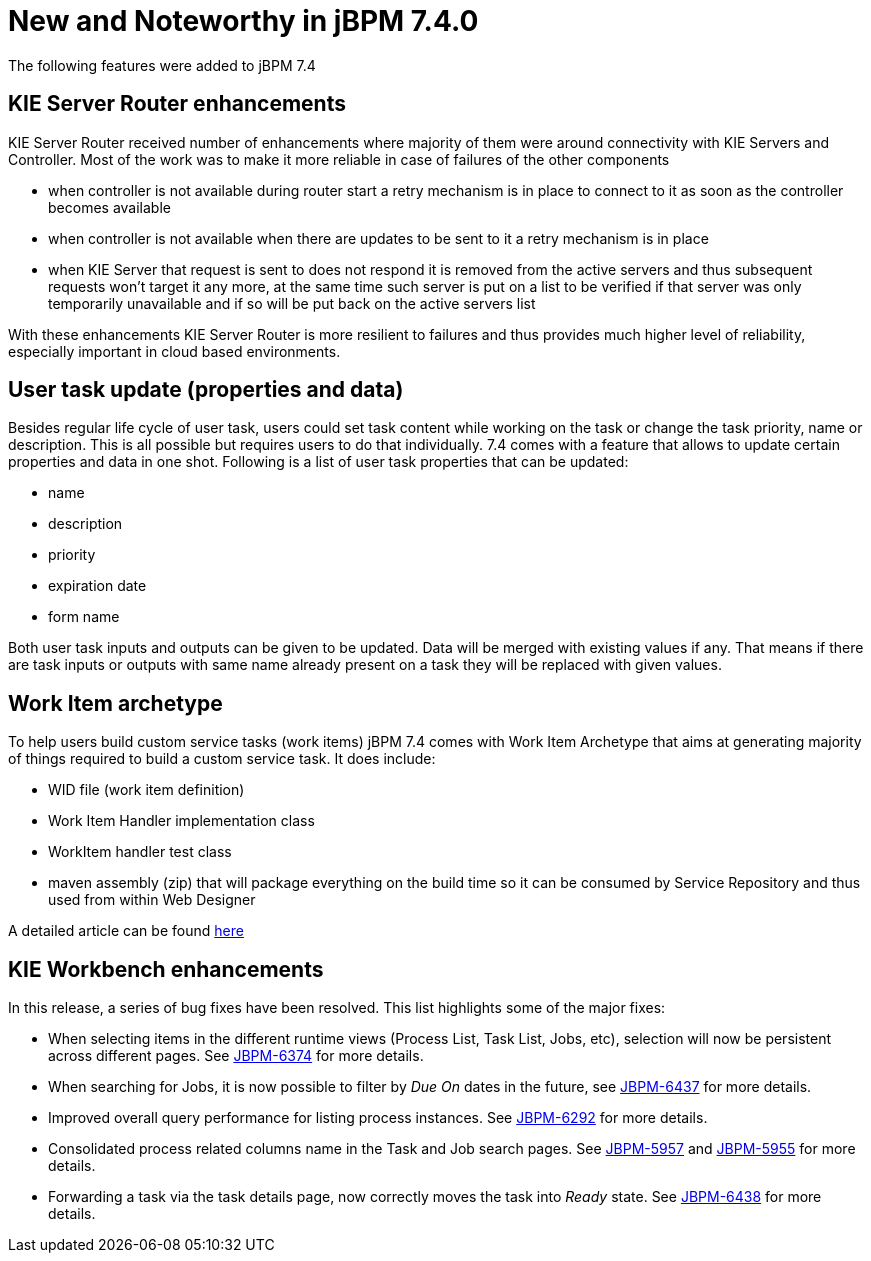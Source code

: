 [[_jbpmreleasenotes720]]

= New and Noteworthy in jBPM 7.4.0
:imagesdir: ..

The following features were added to jBPM 7.4

== KIE Server Router enhancements

KIE Server Router received number of enhancements where majority of them were around connectivity with KIE Servers and Controller.
Most of the work was to make it more reliable in case of failures of the other components

- when controller is not available during router start a retry mechanism is in place to connect to it as soon as the controller becomes available
- when controller is not available when there are updates to be sent to it a retry mechanism is in place
- when KIE Server that request is sent to does not respond it is removed from the active servers and thus subsequent requests won't target it any more,
at the same time such server is put on a list to be verified if that server was only temporarily unavailable and if so will be put back on the active
servers list

With these enhancements KIE Server Router is more resilient to failures and thus provides much higher level of reliability,
especially important in cloud based environments.


== User task update (properties and data)

Besides regular life cycle of user task, users could set task content while working on the task or change the task priority, name or description.
This is all possible but requires users to do that individually. 7.4 comes with a feature that allows to update certain properties and data in one shot.
Following is a list of user task properties that can be updated:

- name
- description
- priority
- expiration date
- form name

Both user task inputs and outputs can be given to be updated. Data will be merged with existing values if any. That means if there are task inputs
or outputs with same name already present on a task they will be replaced with given values.

== Work Item archetype

To help users build custom service tasks (work items) jBPM 7.4 comes with Work Item Archetype that aims at generating majority
of things required to build a custom service task. It does include:

- WID file (work item definition)
- Work Item Handler implementation class
- WorkItem handler test class
- maven assembly (zip) that will package everything on the build time so it can be consumed by Service Repository and thus used from within Web Designer

A detailed article can be found http://mswiderski.blogspot.com/2017/09/integrate-systems-with-processes-jbpm.html[here]

== KIE Workbench enhancements

In this release, a series of bug fixes have been resolved. This list highlights some of the major fixes:

- When selecting items in the different runtime views (Process List, Task List, Jobs, etc), selection will now be persistent across different pages. See https://issues.jboss.org/browse/JBPM-6374[JBPM-6374] for more details.
- When searching for Jobs, it is now possible to filter by _Due On_ dates in the future, see https://issues.jboss.org/browse/JBPM-6437[JBPM-6437] for more details.
- Improved overall query performance for listing process instances. See https://issues.jboss.org/browse/JBPM-6292[JBPM-6292] for more details.
- Consolidated process related columns name in the Task and Job search pages. See https://issues.jboss.org/browse/JBPM-5957[JBPM-5957] and https://issues.jboss.org/browse/JBPM-5955[JBPM-5955] for more details.
- Forwarding a task via the task details page, now correctly moves the task into _Ready_ state. See https://issues.jboss.org/browse/JBPM-6438[JBPM-6438] for more details.